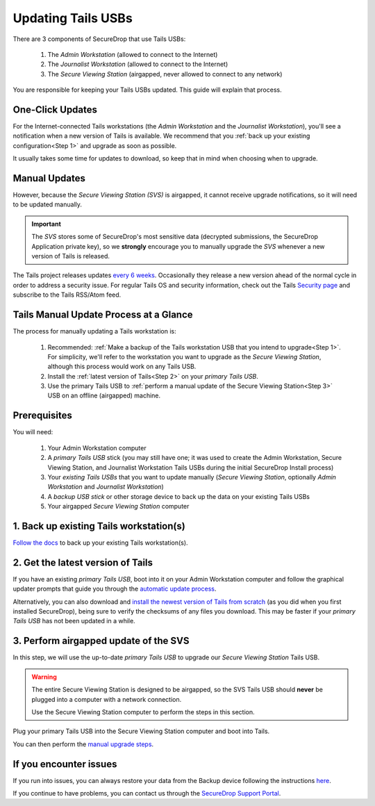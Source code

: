 Updating Tails USBs
===================

There are 3 components of SecureDrop that use Tails USBs:

  #. The *Admin Workstation* (allowed to connect to the Internet)
  #. The *Journalist Workstation* (allowed to connect to the Internet)
  #. The *Secure Viewing Station* (airgapped, never allowed to connect to any network)

You are responsible for keeping your Tails USBs updated. This guide will
explain that process.

One-Click Updates
-----------------

For the Internet-connected Tails workstations (the *Admin Workstation* and
the *Journalist Workstation*), you'll see a notification when a new version
of Tails is available. We recommend that you :ref:`back up your existing
configuration<Step 1>` and upgrade as soon as possible.

|Upgrade Notification|

It usually takes some time for updates to download, so keep that in mind when choosing when to upgrade.

.. |Upgrade Notification| image:: images/tails_upgrade_notification.png


Manual Updates
--------------

However, because the *Secure Viewing Station (SVS)* is airgapped, it cannot
receive upgrade notifications, so it will need to be updated manually.

.. important:: 
        The *SVS* stores some of SecureDrop's most sensitive data (decrypted submissions, the SecureDrop Application private key), so we **strongly** encourage you to manually upgrade the *SVS* whenever a new version of Tails is released.

The Tails project releases updates `every 6 weeks`_. Occasionally they
release a new version ahead of the normal cycle in order to address a
security issue. For regular Tails OS and security information, check out the
Tails `Security page`_ and subscribe to the Tails RSS/Atom feed.

.. _every 6 weeks: https://tails.boum.org/support/faq/index.en.html
.. _Security page: https://tails.boum.org/security/index.en.html


Tails Manual Update Process at a Glance
----------------------------------------

The process for manually updating a Tails workstation is:

  #. Recommended: :ref:`Make a backup of the Tails workstation USB that you intend to upgrade<Step 1>`. For simplicity, we'll refer to the workstation you want to upgrade as the *Secure Viewing Station*, although this process would work on any Tails USB.
  #. Install the :ref:`latest version of Tails<Step 2>` on your *primary Tails USB*.
  #. Use the primary Tails USB to :ref:`perform a manual update of the Secure Viewing Station<Step 3>` USB on an offline (airgapped) machine.

Prerequisites
-------------

You will need:

  #. Your Admin Workstation computer
  #. A *primary Tails USB* stick (you may still have one; it was used to create the Admin Workstation, Secure Viewing Station, and Journalist Workstation Tails USBs during the initial SecureDrop Install process)
  #. Your *existing Tails USBs* that you want to update manually (*Secure   Viewing Station*, optionally *Admin Workstation* and *Journalist Workstation*)
  #. A *backup USB stick* or other storage device to back up the data on your existing Tails USBs
  #. Your airgapped *Secure Viewing Station* computer

.. _Step 1:

1. Back up existing Tails workstation(s)
----------------------------------------

`Follow the docs`_ to back up your existing Tails workstation(s).

.. _Follow the docs: https://docs.securedrop.org/en/stable/backup_workstations.html

.. _Step 2:

2. Get the latest version of Tails
----------------------------------

If you have an existing *primary Tails USB*, boot into it on your Admin
Workstation computer and follow the graphical updater prompts that guide you through the `automatic update process`_.

Alternatively, you can also download and `install the newest version of Tails from scratch`_ (as you did when you first installed SecureDrop), being sure to verify the checksums of any files you download. This may be faster if your *primary Tails USB* has not been updated in a while.

.. _automatic update process: https://tails.boum.org/doc/first_steps/upgrade/index.en.html

.. _install the newest version of Tails from scratch: https://docs.securedrop.org/en/stable/set_up_tails.html#install-tails

.. _Step 3:

3. Perform airgapped update of the SVS
--------------------------------------

In this step, we will use the up-to-date *primary Tails USB* to upgrade our
*Secure Viewing Station* Tails USB.

.. warning::
        The entire Secure Viewing Station is designed to be airgapped, so
        the SVS Tails USB should **never** be plugged into a computer with
        a network connection.

        Use the Secure Viewing Station computer to perform the steps in this
        section.

Plug your primary Tails USB into the Secure Viewing Station computer and boot
into Tails.

You can then perform the `manual upgrade steps`_.

.. _manual upgrade steps: https://tails.boum.org/upgrade/clone-overview/index.en.html


If you encounter issues
-----------------------

If you run into issues, you can always restore your data from the Backup
device following the instructions
`here <upgrade_to_tails_2x.html#restore-data-from-the-backup-device>`__.

If you continue to have problems, you can contact us through the
`SecureDrop Support Portal`_.

.. _SecureDrop Support Portal: https://securedrop-support.readthedocs.io/en/latest/

